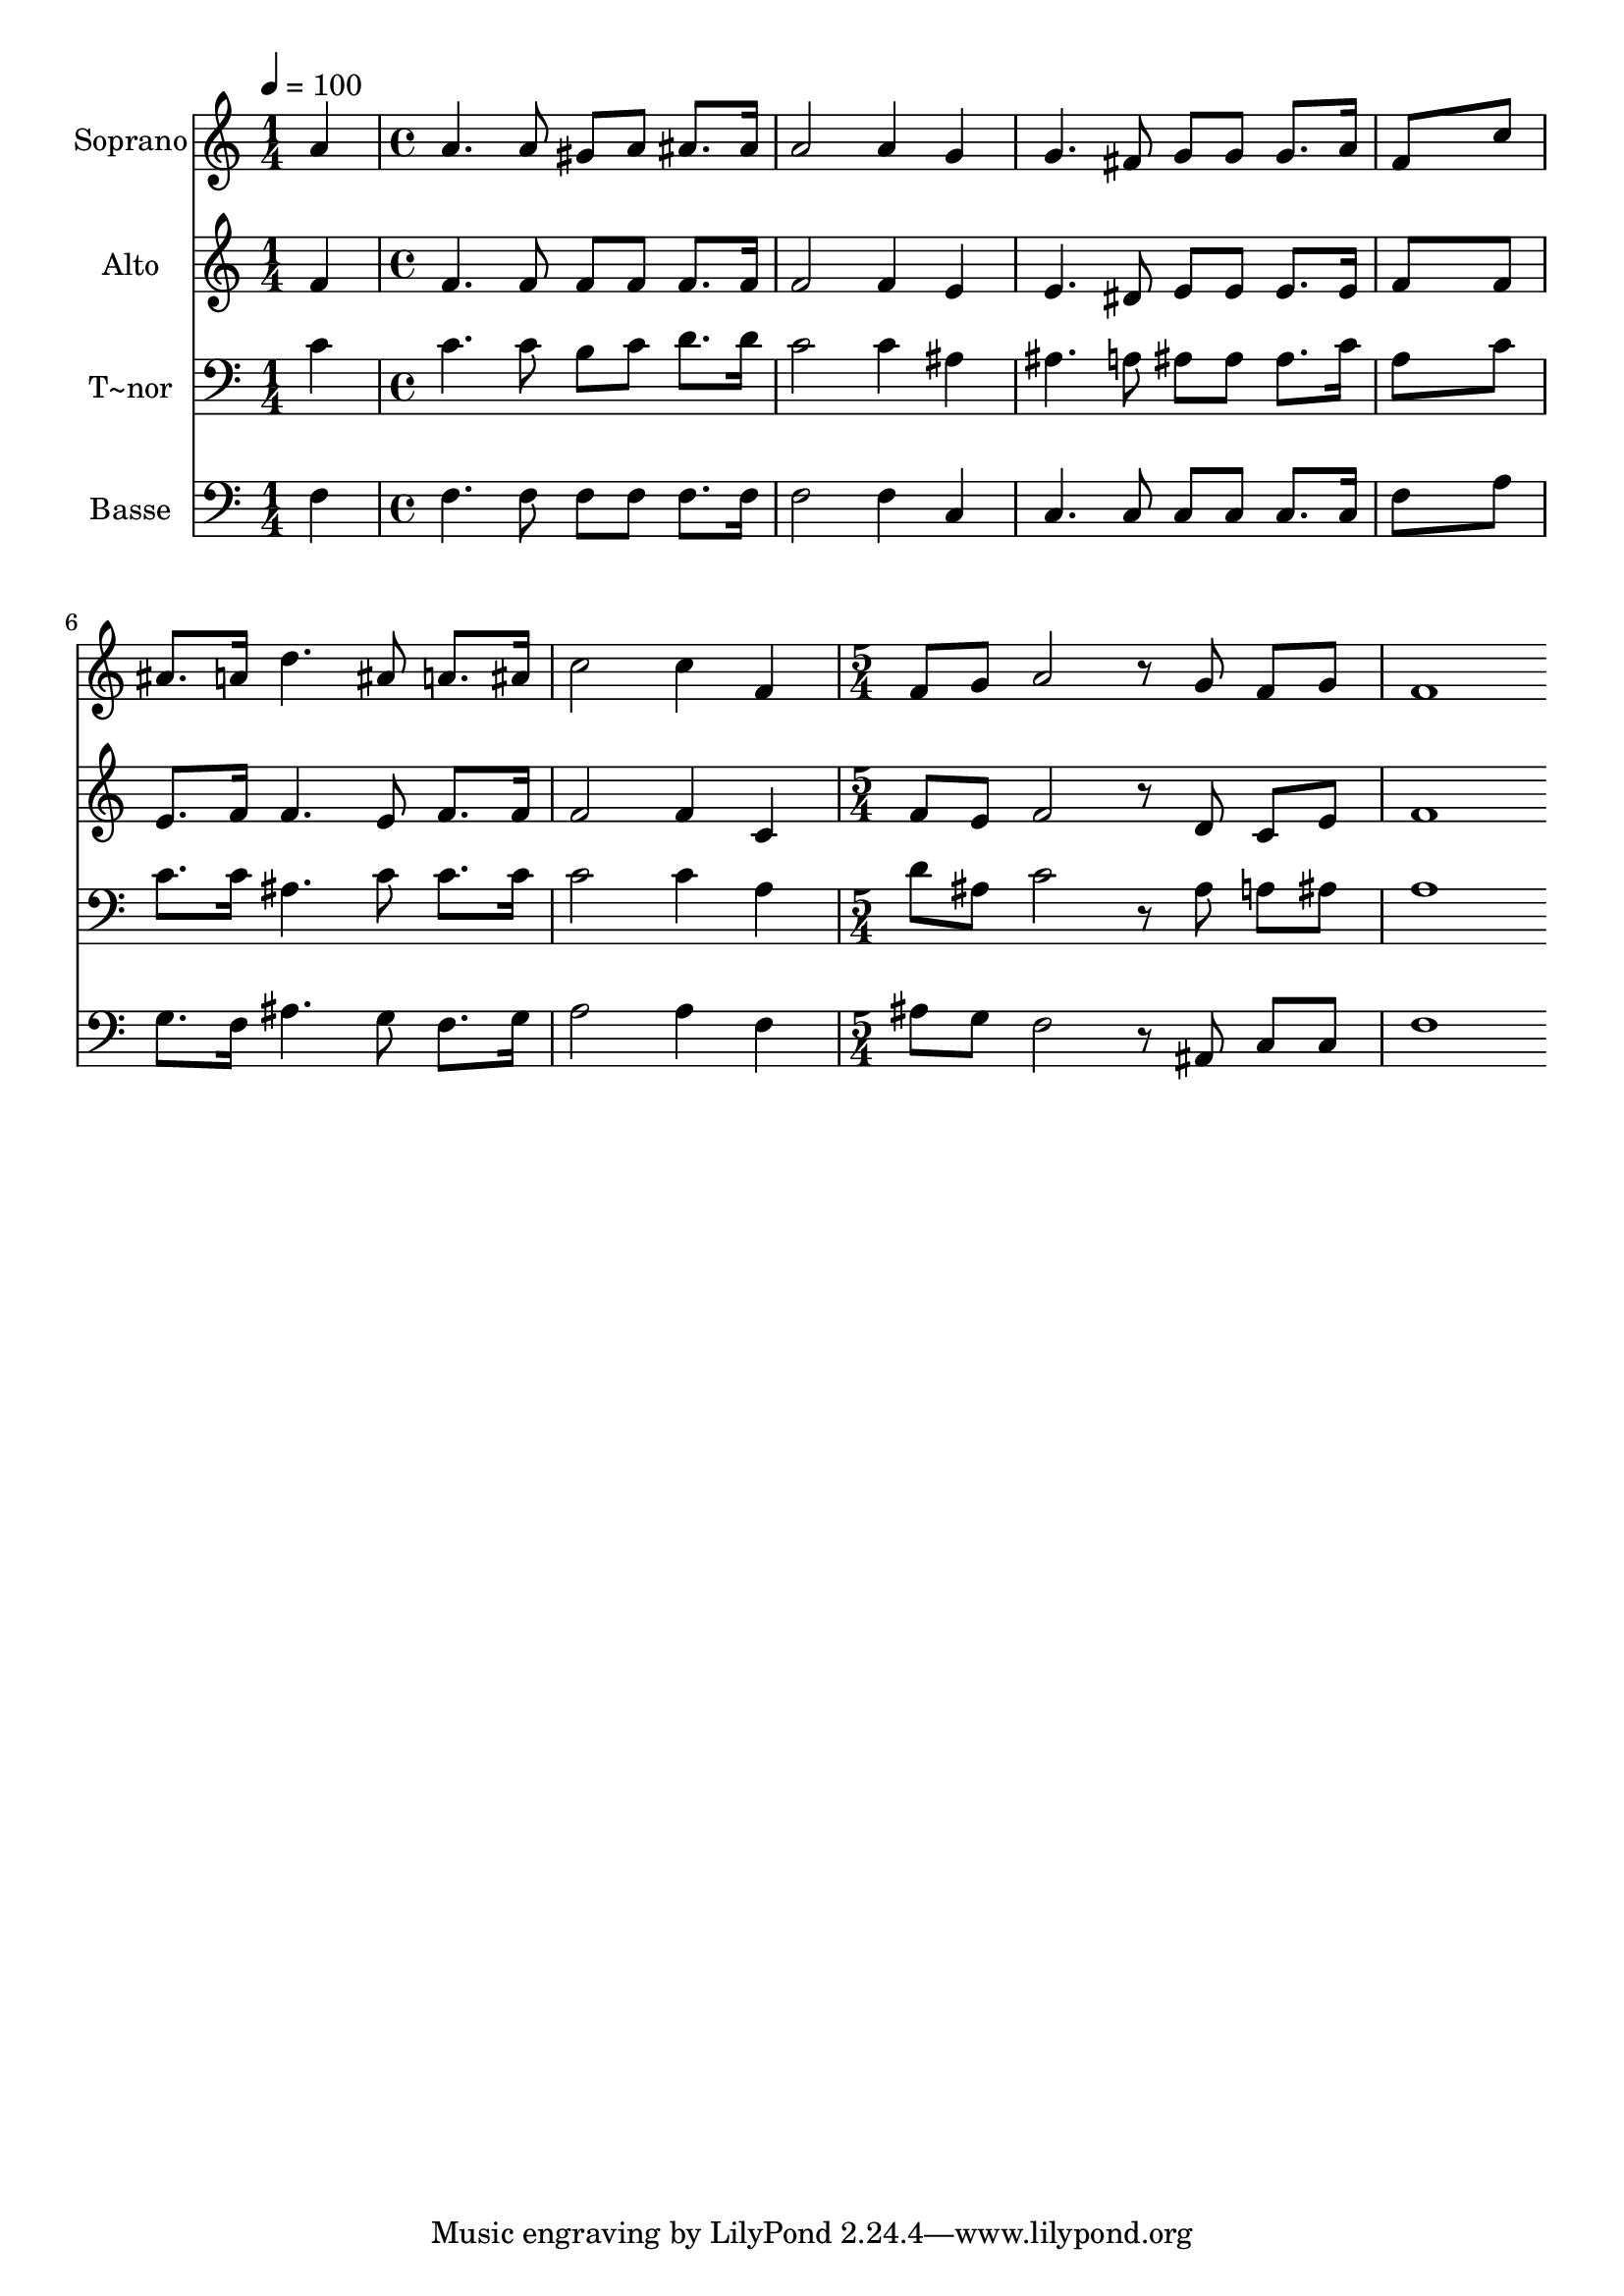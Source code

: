 % Lily was here -- automatically converted by c:/Program Files (x86)/LilyPond/usr/bin/midi2ly.py from output/578.mid
\version "2.14.0"

\layout {
  \context {
    \Voice
    \remove "Note_heads_engraver"
    \consists "Completion_heads_engraver"
    \remove "Rest_engraver"
    \consists "Completion_rest_engraver"
  }
}

trackAchannelA = {
  
  \time 1/4 
  
  \tempo 4 = 100 
  \skip 4 
  | % 2
  
  \time 4/4 
  \skip 1*6 
  \time 5/4 
  
}

trackA = <<
  \context Voice = voiceA \trackAchannelA
>>


trackBchannelA = {
  
  \set Staff.instrumentName = "Soprano"
  
  \time 1/4 
  
  \tempo 4 = 100 
  \skip 4 
  | % 2
  
  \time 4/4 
  \skip 1*6 
  \time 5/4 
  
}

trackBchannelB = \relative c {
  a''4 a4. a8 gis a ais8. ais16 
  | % 2
  a2 a4 g g4. fis8 g g g8. a16 f8*7 c'8 ais8. a16 d4. ais8 
  | % 5
  a8. ais16 c2 c4 f, 
  | % 6
  f8 g a2 r8 g f g 
  | % 7
  f1 
}

trackB = <<
  \context Voice = voiceA \trackBchannelA
  \context Voice = voiceB \trackBchannelB
>>


trackCchannelA = {
  
  \set Staff.instrumentName = "Alto"
  
  \time 1/4 
  
  \tempo 4 = 100 
  \skip 4 
  | % 2
  
  \time 4/4 
  \skip 1*6 
  \time 5/4 
  
}

trackCchannelB = \relative c {
  f'4 f4. f8 f f f8. f16 
  | % 2
  f2 f4 e e4. dis8 e e e8. e16 f8*7 f8 e8. f16 f4. e8 
  | % 5
  f8. f16 f2 f4 c 
  | % 6
  f8 e f2 r8 d c e 
  | % 7
  f1 
}

trackC = <<
  \context Voice = voiceA \trackCchannelA
  \context Voice = voiceB \trackCchannelB
>>


trackDchannelA = {
  
  \set Staff.instrumentName = "T~nor"
  
  \time 1/4 
  
  \tempo 4 = 100 
  \skip 4 
  | % 2
  
  \time 4/4 
  \skip 1*6 
  \time 5/4 
  
}

trackDchannelB = \relative c {
  c'4 c4. c8 b c d8. d16 
  | % 2
  c2 c4 ais ais4. a8 ais ais ais8. c16 a8*7 c8 c8. c16 ais4. 
  c8 
  | % 5
  c8. c16 c2 c4 a 
  | % 6
  d8 ais c2 r8 ais a ais 
  | % 7
  a1 
}

trackD = <<

  \clef bass
  
  \context Voice = voiceA \trackDchannelA
  \context Voice = voiceB \trackDchannelB
>>


trackEchannelA = {
  
  \set Staff.instrumentName = "Basse"
  
  \time 1/4 
  
  \tempo 4 = 100 
  \skip 4 
  | % 2
  
  \time 4/4 
  \skip 1*6 
  \time 5/4 
  
}

trackEchannelB = \relative c {
  f4 f4. f8 f f f8. f16 
  | % 2
  f2 f4 c c4. c8 c c c8. c16 f8*7 a8 g8. f16 ais4. g8 
  | % 5
  f8. g16 a2 a4 f 
  | % 6
  ais8 g f2 r8 ais, c c 
  | % 7
  f1 
}

trackE = <<

  \clef bass
  
  \context Voice = voiceA \trackEchannelA
  \context Voice = voiceB \trackEchannelB
>>


\score {
  <<
    \context Staff=trackB \trackA
    \context Staff=trackB \trackB
    \context Staff=trackC \trackA
    \context Staff=trackC \trackC
    \context Staff=trackD \trackA
    \context Staff=trackD \trackD
    \context Staff=trackE \trackA
    \context Staff=trackE \trackE
  >>
  \layout {}
  \midi {}
}
